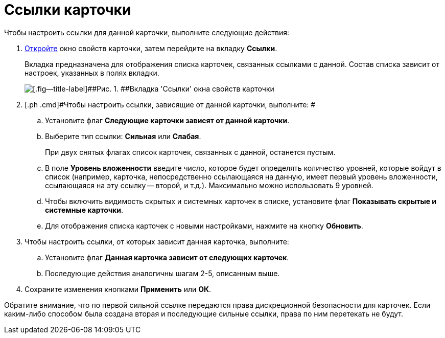 = Ссылки карточки

Чтобы настроить ссылки для данной карточки, выполните следующие действия:

[[task_jtt_mwb_14__steps_fnj_vxb_14]]
. [.ph .cmd]#xref:Card_properties.adoc[Откройте] окно свойств карточки, затем перейдите на вкладку [.keyword]*Ссылки*.#
+
Вкладка предназначена для отображения списка карточек, связанных ссылками с данной. Состав списка зависит от настроек, указанных в полях вкладки.
+
image::img/Card_properties_links.png[[.fig--title-label]##Рис. 1. ##Вкладка 'Ссылки' окна свойств карточки]
. [.ph .cmd]#Чтобы настроить ссылки, зависящие от данной карточки, выполните: #
[loweralpha]
.. [.ph .cmd]#Установите флаг [.keyword]*Следующие карточки зависят от данной карточки*.#
.. [.ph .cmd]#Выберите тип ссылки: [.keyword]*Сильная* или [.keyword]*Слабая*.#
+
При двух снятых флагах список карточек, связанных с данной, останется пустым.
.. [.ph .cmd]#В поле [.keyword]*Уровень вложенности* введите число, которое будет определять количество уровней, которые войдут в список (например, карточка, непосредственно ссылающаяся на данную, имеет первый уровень вложенности, ссылающаяся на эту ссылку -- второй, и т.д.). Максимально можно использовать 9 уровней.#
.. [.ph .cmd]#Чтобы включить видимость скрытых и системных карточек в списке, установите флаг [.keyword]*Показывать скрытые и системные карточки*.#
.. [.ph .cmd]#Для отображения списка карточек с новыми настройками, нажмите на кнопку [.keyword]*Обновить*.#
. [.ph .cmd]#Чтобы настроить ссылки, от которых зависит данная карточка, выполните:#
[loweralpha]
.. [.ph .cmd]#Установите флаг [.keyword]*Данная карточка зависит от следующих карточек*.#
.. [.ph .cmd]#Последующие действия аналогичны шагам 2-5, описанным выше.#
. [.ph .cmd]#Сохраните изменения кнопками [.keyword]*Применить* или [.keyword]*ОК*.#

[[task_jtt_mwb_14__postreq_c2p_14b_zrb]]
Обратите внимание, что по первой сильной ссылке передаются права дискреционной безопасности для карточек. Если каким-либо способом была создана вторая и последующие сильные ссылки, права по ним перетекать не будут.
